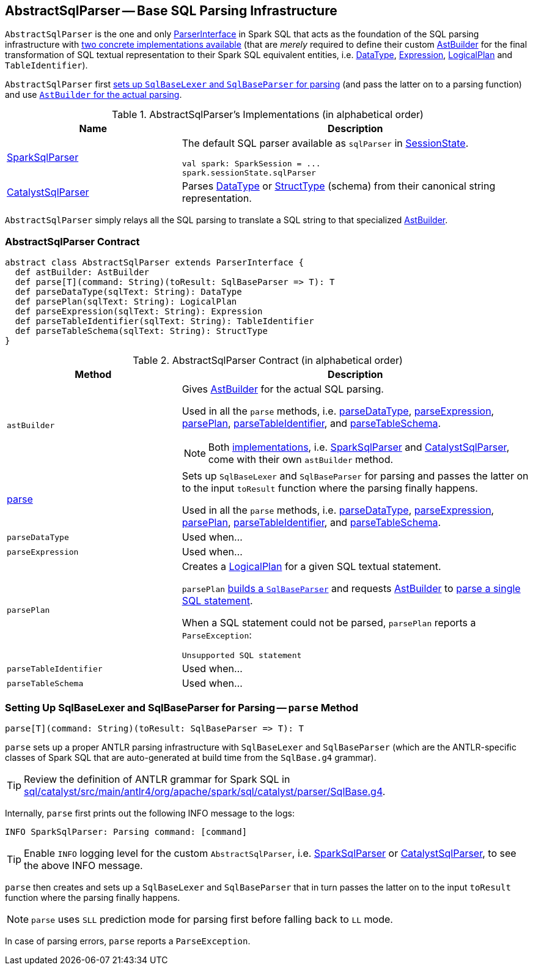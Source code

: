 == [[AbstractSqlParser]] AbstractSqlParser -- Base SQL Parsing Infrastructure

`AbstractSqlParser` is the one and only link:spark-sql-ParserInterface.adoc[ParserInterface] in Spark SQL that acts as the foundation of the SQL parsing infrastructure with <<implementations, two concrete implementations available>> (that are _merely_ required to define their custom <<astBuilder, AstBuilder>> for the final transformation of SQL textual representation to their Spark SQL equivalent entities, i.e. link:spark-sql-DataType.adoc[DataType], link:spark-sql-Expression.adoc[Expression], link:spark-sql-LogicalPlan.adoc[LogicalPlan] and `TableIdentifier`).

`AbstractSqlParser` first <<parse, sets up `SqlBaseLexer` and `SqlBaseParser` for parsing>> (and pass the latter on to a parsing function) and use <<astBuilder, `AstBuilder` for the actual parsing>>.

[[implementations]]
.AbstractSqlParser's Implementations (in alphabetical order)
[width="100%",cols="1,2",options="header"]
|===
| Name
| Description

| link:spark-sql-SparkSqlParser.adoc[SparkSqlParser]
a| The default SQL parser available as `sqlParser` in link:spark-sql-SessionState.adoc#sqlParser[SessionState].

[source, scala]
----
val spark: SparkSession = ...
spark.sessionState.sqlParser
----

| link:spark-sql-CatalystSqlParser.adoc[CatalystSqlParser]
| Parses link:spark-sql-DataType.adoc[DataType] or link:spark-sql-StructType.adoc[StructType] (schema) from their canonical string representation.
|===

`AbstractSqlParser` simply relays all the SQL parsing to translate a SQL string to that specialized <<astBuilder, AstBuilder>>.

=== [[contract]] AbstractSqlParser Contract

[source, scala]
----
abstract class AbstractSqlParser extends ParserInterface {
  def astBuilder: AstBuilder
  def parse[T](command: String)(toResult: SqlBaseParser => T): T
  def parseDataType(sqlText: String): DataType
  def parsePlan(sqlText: String): LogicalPlan
  def parseExpression(sqlText: String): Expression
  def parseTableIdentifier(sqlText: String): TableIdentifier
  def parseTableSchema(sqlText: String): StructType
}
----

.AbstractSqlParser Contract (in alphabetical order)
[cols="1,2",options="header",width="100%"]
|===
| Method
| Description

| [[astBuilder]] `astBuilder`
a| Gives link:spark-sql-AstBuilder.adoc[AstBuilder] for the actual SQL parsing.

Used in all the `parse` methods, i.e. <<parseDataType, parseDataType>>, <<parseExpression, parseExpression>>, <<parsePlan, parsePlan>>, <<parseTableIdentifier, parseTableIdentifier>>, and <<parseTableSchema, parseTableSchema>>.

NOTE: Both <<implementations, implementations>>, i.e. link:spark-sql-SparkSqlParser.adoc[SparkSqlParser] and link:spark-sql-CatalystSqlParser.adoc[CatalystSqlParser], come with their own `astBuilder` method.

| <<parse, parse>>
| Sets up `SqlBaseLexer` and `SqlBaseParser` for parsing and passes the latter on to the input `toResult` function where the parsing finally happens.

Used in all the `parse` methods, i.e. <<parseDataType, parseDataType>>, <<parseExpression, parseExpression>>, <<parsePlan, parsePlan>>, <<parseTableIdentifier, parseTableIdentifier>>, and <<parseTableSchema, parseTableSchema>>.

| [[parseDataType]] `parseDataType`
| Used when...

| [[parseExpression]] `parseExpression`
| Used when...

| [[parsePlan]] `parsePlan`
a| Creates a link:spark-sql-LogicalPlan.adoc[LogicalPlan] for a given SQL textual statement.

`parsePlan` <<parse, builds a `SqlBaseParser`>> and requests <<astBuilder, AstBuilder>> to link:spark-sql-AstBuilder.adoc#visitSingleStatement[parse a single SQL statement].

When a SQL statement could not be parsed, `parsePlan` reports a `ParseException`:

```
Unsupported SQL statement
```

| [[parseTableIdentifier]] `parseTableIdentifier`
| Used when...

| [[parseTableSchema]] `parseTableSchema`
| Used when...
|===

=== [[parse]] Setting Up SqlBaseLexer and SqlBaseParser for Parsing -- `parse` Method

[source, scala]
----
parse[T](command: String)(toResult: SqlBaseParser => T): T
----

`parse` sets up a proper ANTLR parsing infrastructure with `SqlBaseLexer` and `SqlBaseParser` (which are the ANTLR-specific classes of Spark SQL that are auto-generated at build time from the `SqlBase.g4` grammar).

TIP: Review the definition of ANTLR grammar for Spark SQL in https://github.com/apache/spark/blob/master/sql/catalyst/src/main/antlr4/org/apache/spark/sql/catalyst/parser/SqlBase.g4[sql/catalyst/src/main/antlr4/org/apache/spark/sql/catalyst/parser/SqlBase.g4].

Internally, `parse` first prints out the following INFO message to the logs:

```
INFO SparkSqlParser: Parsing command: [command]
```

TIP: Enable `INFO` logging level for the custom `AbstractSqlParser`, i.e. link:spark-sql-SparkSqlParser.adoc#logging[SparkSqlParser] or link:spark-sql-CatalystSqlParser.adoc#logging[CatalystSqlParser], to see the above INFO message.

`parse` then creates and sets up a `SqlBaseLexer` and `SqlBaseParser` that in turn passes the latter on to the input `toResult` function where the parsing finally happens.

NOTE: `parse` uses `SLL` prediction mode for parsing first before falling back to `LL` mode.

In case of parsing errors, `parse` reports a `ParseException`.
